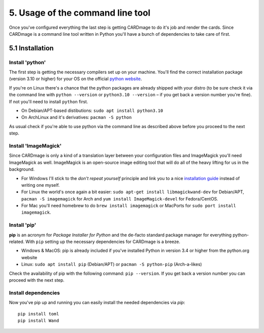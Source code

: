 5. Usage of the command line tool
=================================
Once you've configured everything the last step is getting CARDmage to do it's job and render
the cards. Since CARDmage is a command line tool written in Python you'll have a bunch of
dependencies to take care of first.

5.1 Installation
----------------

Install 'python'
''''''''''''''''
The first step is getting the necessary compilers set up on your machine. You'll find the
correct installation package (version 3.10 or higher) for your OS on the official
`python website <https://www.python.org/downloads/>`_.

If you're on Linux there's a chance that the python packages are already shipped with your
distro (to be sure check it via the command line with ``python --version`` or ``python3.10 --version``
– if you get back a version number you're fine). If not you'll need to install ``python`` first.

- On Debian/APT-based distibutions: ``sudo apt install python3.10``
- On ArchLinux and it's derivatives: ``pacman -S python``

As usual check if you're able to use python via the command line as described above before you
proceed to the next step.

Install 'ImageMagick'
'''''''''''''''''''''
Since CARDmage is only a kind of a translation layer between your configuration files and ImageMagick
you'll need ImageMagick as well. ImageMagick is an open-source image editing tool that will
do all of the heavy lifting for us in the background.

- For Windows I'll stick to the *don't repeat yourself* principle and link you to a nice `installation guide <https://docs.wand-py.org/en/0.6.10/guide/install.html#install-imagemagick-on-windows>`_ instead of writing one myself.
- For Linux the world's once again a bit easier: ``sudo apt-get install libmagickwand-dev`` for Debian/APT, ``pacman -S imagemagick`` for Arch and ``yum install ImageMagick-devel`` for Fedora/CentOS.
- For Mac you'll need homebrew to do ``brew install imagemagick`` or MacPorts for ``sudo port install imagemagick``.

Install 'pip'
'''''''''''''
**pip** is an acronym for *Package Installer for Python* and the de-facto standard package
manager for everything python-related. With ``pip`` setting up the necessary dependencies for
CARDmage is a breeze.

- Windows & MacOS: pip is already included if you've installed Python in version 3.4 or higher from the python.org website
- Linux: ``sudo apt install pip`` (Debian/APT) or ``pacman -S python-pip`` (Arch-a-likes)

Check the availability of pip with the following command: ``pip --version``. If you get back
a version number you can proceed with the next step.

Install dependencies
''''''''''''''''''''
Now you've pip up and running you can easily install the needed dependencies via *pip*::

    pip install toml
    pip install Wand

